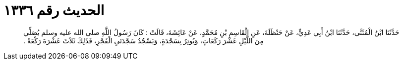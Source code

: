
= الحديث رقم ١٣٣٦

[quote.hadith]
حَدَّثَنَا ابْنُ الْمُثَنَّى، حَدَّثَنَا ابْنُ أَبِي عَدِيٍّ، عَنْ حَنْظَلَةَ، عَنِ الْقَاسِمِ بْنِ مُحَمَّدٍ، عَنْ عَائِشَةَ، قَالَتْ ‏:‏ كَانَ رَسُولُ اللَّهِ صلى الله عليه وسلم يُصَلِّي مِنَ اللَّيْلِ عَشْرَ رَكَعَاتٍ، وَيُوتِرُ بِسَجْدَةٍ، وَيَسْجُدُ سَجْدَتَىِ الْفَجْرِ، فَذَلِكَ ثَلاَثَ عَشْرَةَ رَكْعَةً ‏.‏